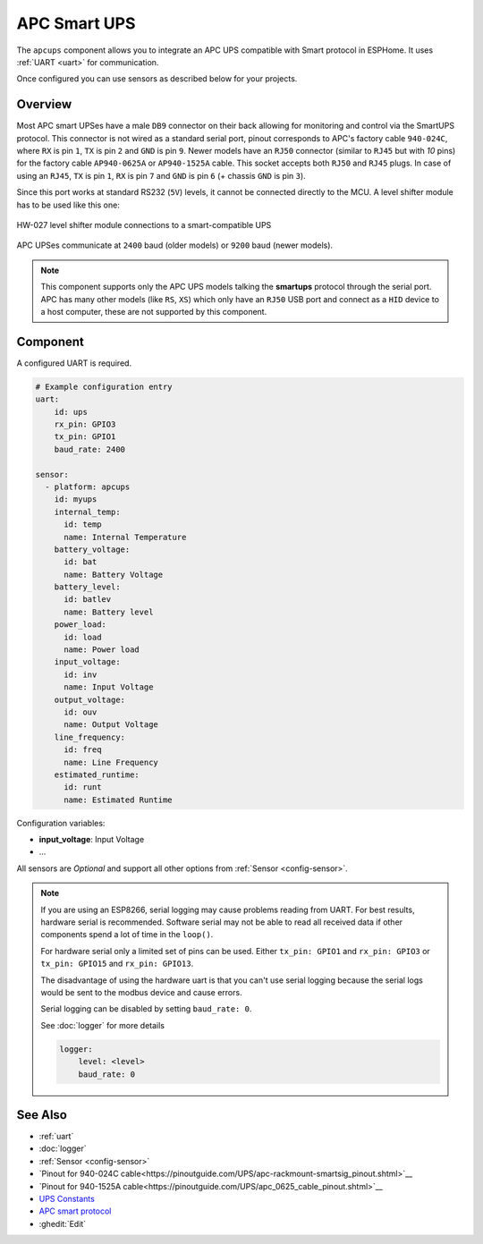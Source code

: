 APC Smart UPS
=============

.. seo::
    :description: Instructions for setting up APC UPS compatible with Smart protocol.

The ``apcups`` component allows you to integrate an APC UPS compatible with Smart 
protocol in ESPHome. It uses :ref:`UART <uart>` for communication.

Once configured you can use sensors as described below for your projects.

Overview
--------

Most APC smart UPSes have a male ``DB9`` connector on their back allowing for monitoring and control 
via the SmartUPS protocol. This connector is not wired as a standard serial port, pinout 
corresponds to APC's factory cable ``940-024C``, where ``RX`` is pin ``1``, ``TX`` is pin ``2`` and 
``GND`` is pin ``9``. Newer models have an ``RJ50`` connector (similar to ``RJ45`` but with `10` pins) for the
factory cable ``AP940-0625A`` or ``AP940-1525A`` cable. This socket accepts both ``RJ50`` 
and ``RJ45`` plugs. In case of using an ``RJ45``, ``TX`` is pin ``1``, ``RX`` is pin ``7`` and 
``GND`` is pin ``6`` (+ chassis ``GND`` is pin ``3``).

Since this port works at standard RS232 (``5V``) levels, it cannot be connected directly to the MCU. 
A level shifter module has to be used like this one: 

.. figure:: ../images/smart-ups_hw-027.jpg
    :align: center

    HW-027 level shifter module connections to a smart-compatible UPS

APC UPSes communicate at ``2400`` baud (older models) or ``9200`` baud (newer models).

.. note::

    This component supports only the APC UPS models talking the **smartups** protocol through the serial 
    port. APC has many other models (like ``RS``, ``XS``) which only have an ``RJ50`` USB port and 
    connect as a ``HID`` device to a host computer, these are not supported by this component.


Component
---------

A configured UART is required.

.. code-block:: yaml

    # Example configuration entry
    uart:
        id: ups
        rx_pin: GPIO3
        tx_pin: GPIO1
        baud_rate: 2400

    sensor:
      - platform: apcups
        id: myups
        internal_temp:
          id: temp
          name: Internal Temperature
        battery_voltage:
          id: bat
          name: Battery Voltage
        battery_level:
          id: batlev
          name: Battery level
        power_load:
          id: load
          name: Power load
        input_voltage:
          id: inv
          name: Input Voltage
        output_voltage:
          id: ouv
          name: Output Voltage
        line_frequency:
          id: freq
          name: Line Frequency
        estimated_runtime:
          id: runt
          name: Estimated Runtime


Configuration variables:

- **input_voltage**: Input Voltage
- ...

All sensors are *Optional* and support all other options from :ref:`Sensor <config-sensor>`.

.. note::

    If you are using an ESP8266, serial logging may cause problems reading from UART. For best 
    results, hardware serial is recommended. Software serial may not be able to read all 
    received data if other components spend a lot of time in the ``loop()``.

    For hardware serial only a limited set of pins can be used. Either ``tx_pin: GPIO1`` and 
    ``rx_pin: GPIO3``  or ``tx_pin: GPIO15`` and ``rx_pin: GPIO13``.

    The disadvantage of using the hardware uart is that you can't use serial logging because 
    the serial logs would be sent to the modbus device and cause errors.

    Serial logging can be disabled by setting ``baud_rate: 0``.

    See :doc:`logger` for more details

    .. code-block:: yaml

        logger:
            level: <level>
            baud_rate: 0


See Also
--------

- :ref:`uart`
- :doc:`logger`
- :ref:`Sensor <config-sensor>`
- `Pinout for 940-024C cable<https://pinoutguide.com/UPS/apc-rackmount-smartsig_pinout.shtml>`__
- `Pinout for 940-1525A cable<https://pinoutguide.com/UPS/apc_0625_cable_pinout.shtml>`__
- `UPS Constants <https://kirbah.github.io/apc-ups/UPS-constants/>`__
- `APC smart protocol <http://www.apcupsd.org/manual/manual.html#apc-smart-protocol>`__
- :ghedit:`Edit`
